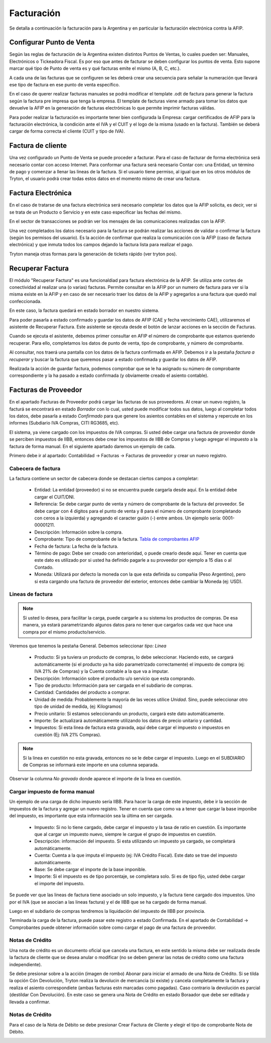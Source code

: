Facturación
===========

Se detalla a continuación la facturación para la Argentina y en particular la facturación electrónica contra la AFIP.

Configurar Punto de Venta
-------------------------
Según las reglas de facturación de la Argentina existen distintos Puntos de Ventas, lo cuales pueden ser: Manuales, Electrónicos o Tickeadora Fiscal.
Es por eso que antes de facturar se deben configurar los puntos de venta. 
Esto supone marcar qué tipo de Punto de venta es y qué facturas emite el mismo (A, B, C, etc.). 

.. image:: img/detallepuntodeventa.png
   :width: 750 px

A cada una de las facturas que se configuren se les deberá crear una secuencia para señalar la numeración que llevará ese tipo de factura en ese punto de venta específico.

.. image:: img/secuenciafactura.png
   :width: 750 px

En el caso de querer realizar facturas manuales se podrá modificar el template .odt de factura para generar la factura según la factura pre impresa que tenga la empresa.
El template de facturas viene armado para tomar los datos que devuelve la AFIP en la generación de facturas electrónicas lo que permite imprimir facturas válidas.
 
Para poder realizar la facturación es importante tener bien configurada la Empresa: cargar certificados de AFIP para la facturación electrónica, la condición ante el IVA y el CUIT y el logo de la misma (usado en la factura).
También se deberá cargar de forma correcta el cliente (CUIT y tipo de IVA).

Factura de cliente
------------------
Una vez configurado un Punto de Venta se puede proceder a facturar. Para el caso de facturar de forma electrónica será necesario contar con acceso Internet.
Para conformar una factura será necesario Contar con: una Entidad, un término de pago y comenzar a llenar las lineas de la factura. 
Si el usuario tiene permiso, al igual que en los otros módulos de Tryton, el usuario podrá crear todas estos datos en el momento mismo de crear una factura.
 
.. image:: img/factura.png
   :width: 750 px

Factura Electrónica
-------------------
En el caso de tratarse de una factura electrónica será necesario completar los datos que la AFIP solicita, es decir, ver si se trata de un Producto o Servicio y en este caso especificar las fechas del mismo. 
 
.. image:: img/afipfactura.png
   :width: 750 px

En el sector de transacciones se podrán ver los mensajes de las comunicaciones realizadas con la AFIP. 
 
Una vez completados los datos necesario para la factura se podrán realizar las acciones de validar o  confirmar la factura (según los permisos del usuario). Es la acción de confirmar que realiza la comunicación con la AFIP (caso de factura electrónica) y que inmuta todos los campos dejando la factura lista para realizar el pago.
 
.. image:: img/afipfactura.png
   :width: 750 px

Tryton maneja otras formas para la generación de tickets rápido (ver tryton pos). 
   
Recuperar Factura
-----------------

El módulo "Recuperar Factura" es una funcionaldiad para factura electrónica de la AFIP. Se utiliza ante cortes de conectividad al realizar una (o varias) facturas. Permite consultar en la AFIP por un numero de factura para ver si la misma existe en la AFIP y en caso de ser necesario traer los datos de la AFIP y agregarlos a una factura que quedó mal confeccionada.

En este caso, la factura quedará en estado borrador en nuestro sistema.

.. image:: img/01-factura-borrador.png
   :width: 750 px

Para poder pasarla a estado confirmado y guardar los datos de AFIP (CAE y fecha vencimiento CAE), utilizaremos el asistente de Recuperar Factura. Este asistente se ejecuta desde el botón de lanzar acciones en la sección de Facturas.

Cuando se ejecuta el asistente, debemos primer consultar en AFIP el número de comprobante que estamos queriendo recuperar. Para ello, completamos los datos de punto de venta, tipo de comprobante, y número de comprobante.

.. image:: img/02-asistente-buscar-factura.png
   :width: 750 px

Al consultar, nos traerá una pantalla con los datos de la factura confirmada en AFIP. Debemos ir a la pestaña *factura a recuperar* y buscar la factura que queremos pasar a estado confirmada y guardar los datos de AFIP.

.. image:: img/03-asistente-comprobar-factura.png
   :width: 750 px
.. image:: img/04-asistente-seleccionar-factura.png
   :width: 750 px

Realizada la acción de guardar factura, podemos comprobar que se le ha asignado su número de comprobante correspondiente y la ha pasado a estado confirmada (y obviamente creado el asiento contable).

.. image:: img/05-factura-confirmada.png
   :width: 750 px

Facturas de Proveedor
---------------------
En el apartado Facturas de Proveedor podrá cargar las facturas de sus proveedores. Al crear un nuevo registro, la facturá se encontrará en estado *Borrador* con lo cual, usted puede modificar todos sus datos, luego al completar todos los datos, debe pasarla a estado *Confirmado* para que genere los asientos contables en el sistema y repercute en los informes (Subdiario IVA Compras, CITI RG3685, etc).

El sistema, ya viene cargado con los impuestos de IVA compras. Si usted debe cargar una factura de proveedor donde se perciben impuestos de IIBB, entonces debe crear los impuestos de IIBB de Compras y luego agregar el impuesto a la factura de forma manual. En el siguiente apartado daremos un ejemplo de cada.

Primero debe ir al apartado: Contabilidad -> Facturas -> Facturas de proveedor y crear un nuevo registro.

Cabecera de factura
___________________

La factura contiene un sector de cabecera donde se destacan ciertos campos a completar:

 * Entidad: La entidad (proveedor) si no se encuentra puede cargarla desde aquí. En la entidad debe cargar el CUIT/DNI.
 * Referencia: Se debe cargar punto de venta y número de comprobante de la factura del proveedor. Se debe cargar con 4 dígitos para el punto de venta y 8 para el número de comprobante (completando con ceros a la izquierda) y agregando el caracter guión (-) entre ambos. Un ejemplo sería: 0001-00001211.
 * Descripción: Información sobre la compra.
 * Comprobante: Tipo de comprobante de la factura. `Tabla de comprobantes AFIP <https://www.afip.gob.ar/fe/documentos/TABLACOMPROBANTES.xls>`_
 * Fecha de factura: La fecha de la factura.
 * Término de pago: Debe ser creado con anterioridad, o puede crearlo desde aquí.
   Tener en cuenta que este dato es utilizado por si usted ha definido pagarle a su proveedor por ejemplo a 15 días o al Contado.
 * Moneda: Utilizará por defecto la moneda con la que esta definida su compañia (Peso Argentino), pero si esta cargando una factura de proveedor del exterior, entonces debe cambiar la Moneda (ej: USD).

.. image:: img/01-factura-proveedor-con-lineas.png
   :width: 750 px

Lineas de factura
_________________

.. note:: Si usted lo desea, para facilitar la carga, puede cargarle a su sistema los productos de compras. De esa manera, ya estará parametrizando algunos datos para no tener que cargarlos cada vez que hace una compra por el mismo producto/servicio.

Veremos que tenemos la pestaña General. Debemos seleccionar *tipo: Linea*

 * Producto: Si ya tuviera un producto de compras, lo debe seleccionar. Haciendo esto, se cargará automáticamente (si el producto ya ha sido parametrizado correctamente) el impuesto de compra (ej: IVA 21% de Compras) y la Cuenta contable a la que va a imputar.

 * Descripción: Información sobre el producto u/o servicio que esta comprando.
 * Tipo de producto: Información para ser cargada en el subdiario de compras.
 * Cantidad: Cantidades del producto a comprar.
 * Unidad de medida: Probablemente la mayoría de las veces utilice *Unidad*. Sino, puede seleccionar otro tipo de unidad de medida, (ej: Kilogramos)
 * Precio unitario: Si estamos seleccionando un producto, cargará este dato automáticamente.
 * Importe: Se actualizará automáticamente utilizando los datos de precio unitario y cantidad.
 * Impuestos: Si esta linea de factura esta gravada, aquí debe cargar el impuesto o impuestos en cuestión (Ej: IVA 21% Compras).

.. image:: img/02-linea-factura-con-producto.png
   :width: 750 px

.. note:: Si la linea en cuestión no esta gravada, entonces no se le debe cargar el impuesto. Luego en el SUBDIARIO de Compras se informará este importe en una columna separada.

.. image:: img/05-linea-no-gravada.png
   :width: 750 px

.. image:: img/06-factura-linea-no-gravada.png
   :width: 750 px

Observar la columna *No gravado* donde aparece el importe de la linea en cuestión.

.. image:: img/07-subdiario-compras.png
   :width: 750 px


Cargar impuesto de forma manual
_______________________________

Un ejemplo de una carga de dicho impuesto sería IIBB. Para hacer la carga de este impuesto,
debe ir la sección de impuestos de la factura y agregar un nuevo registro.
Tener en cuenta que como va a tener que cargar la base imponibe del impuesto, es importante que esta información sea la última en ser cargada.

 * Impuesto: Si no lo tiene cargado, debe cargar el impuesto y la tasa de ratio en cuestión. Es importante que al cargar un impuesto nuevo, siempre le cargue el grupo de impuestos en cuestión.
 * Descripción: información del impuesto. Si esta utilizando un impuesto ya cargado, se completará automáticamente.
 * Cuenta: Cuenta a la que imputa el impuesto (ej: IVA Crédito Fiscal). Este dato se trae del impuesto automáticamente.
 * Base: Se debe cargar el importe de la base imponible.
 * Importe: Si el impuesto es de tipo porcentaje, se completara solo. Si es de tipo fijo, usted debe cargar el importe del impuesto.

.. image:: img/03-cargar-impuesto-manual-iibb.png
   :width: 750 px

Se puede ver que las lineas de factura tiene asociado un solo impuesto, y la factura tiene cargado dos impuestos. Uno por el IVA (que se asocian a las lineas factura) y el de IIBB que se ha cargado de forma manual.

.. image:: img/04-tabla-impuestos.png
   :width: 750 px


Luego en el subdiario de compras tendremos la liquidación del impuesto de IIBB por provincia.

.. image:: img/08-subdiario-compras-liquidacion-iibb.png
   :width: 750 px

Terminada la carga de la factura, puede pasar este registro a estado Confirmada. En el apartado de Contabilidad -> Comprobantes puede obtener información sobre como cargar el pago de una factura de proveedor.

Notas de Crédito
________________

Una nota de crédito es un documento oficial que cancela una factura, en este sentido la misma debe ser realizada desde la factura de cliente que se desea anular o modificar (no se deben generar las notas de crédito como una factura independiente).

.. image:: img/notadecredito.png
   :width: 750 px

Se debe presionar sobre a la acción (imagen de rombo) Abonar para iniciar el armado de una Nota de Crédito. Si se tilda la opción Cón Devolución, Tryton realiza la devolucin de mercancia (si existe) y cancela completamente la factura y realiza el asiento correspondiete (ambas facturas estn marcadas como pagadas). 
Caso contrario la devolución es parcial (destildar Con Devolución). En este caso se genera una Nota de Crédito en estado Boraador que debe ser editada y llevada a confirmar.  

Notas de Crédito
________________
Para el caso de la Nota de Débito se debe presionar Crear Factura de Cliente y elegir el tipo de comprobante Nota de Débito. 

.. image:: img/notadedebito.png
   :width: 750 px
